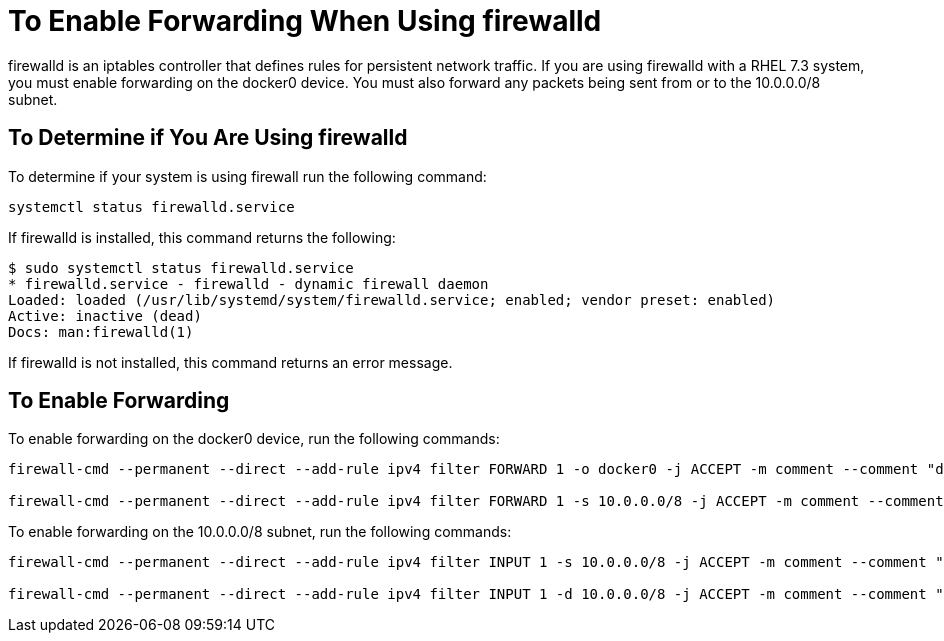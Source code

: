 = To Enable Forwarding When Using firewalld
:keywords: private cloud, firewalld

firewalld is an iptables controller that defines rules for persistent network traffic.
If you are using firewalld with a RHEL 7.3 system, you must enable forwarding on the docker0 device.
You must also forward any packets being sent from or to the 10.0.0.0/8 subnet.

== To Determine if You Are Using firewalld

To determine if your system is using firewall run the following command:

 systemctl status firewalld.service

If firewalld is installed, this command returns the following:
....
$ sudo systemctl status firewalld.service
* firewalld.service - firewalld - dynamic firewall daemon
Loaded: loaded (/usr/lib/systemd/system/firewalld.service; enabled; vendor preset: enabled)
Active: inactive (dead)
Docs: man:firewalld(1)
....

If firewalld is not installed, this command returns an error message.

== To Enable Forwarding

To enable forwarding on the docker0 device, run the following commands:
....
firewall-cmd --permanent --direct --add-rule ipv4 filter FORWARD 1 -o docker0 -j ACCEPT -m comment --comment "docker subnet"

firewall-cmd --permanent --direct --add-rule ipv4 filter FORWARD 1 -s 10.0.0.0/8 -j ACCEPT -m comment --comment "docker subnet"
....

To enable forwarding on the 10.0.0.0/8 subnet, run the following commands:
....
firewall-cmd --permanent --direct --add-rule ipv4 filter INPUT 1 -s 10.0.0.0/8 -j ACCEPT -m comment --comment "docker subnet"

firewall-cmd --permanent --direct --add-rule ipv4 filter INPUT 1 -d 10.0.0.0/8 -j ACCEPT -m comment --comment "docker subnet"
....